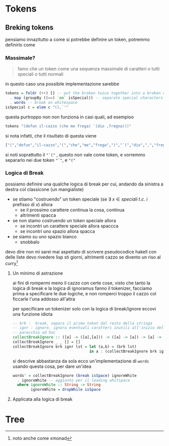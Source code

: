 * Tokens
** Breking tokens
pensiamo innazitutto a come si potrebbe definire un token, potremmo definirlo come
*** Massimale?
#+begin_quote
famo che un token come una sequenza massimale di caratteri o tutti speciali o tutti normali
#+end_quote
in questo caso una possibile implementazione sarebbe
#+begin_src haskell
tokens = foldr (++) [] -- put the broken twice together into a broken once
  . map (groupBy ((==) `on` isSpecial)) -- separate special characters
  . words -- break on whitespace
isSpecial c = elem c "(),`'"
#+end_src

questa purtroppo non non funziona in casi quali, ad esempioo
#+begin_src haskell
tokens "(defun il-cazzo (che me frega) `(dio ,fregna)))"
#+end_src

si nota infatti, che il risultato di questa viene
#+begin_src haskell
["(","defun","il-cazzo","(","che","me","frega",")","`(","dio",",","fregna",")))"]
#+end_src

si noti soprattutto il ~"`("~ , questo non vale come token, e vorremmo separarlo nei due token ~"`"~, e ~"("~

*** Logica di Break
possiamo definire una qualche logica di break per cui, andando da sinistra a destra col classicone (un mangialiste)
 - se stiamo "costruendo" un token speciale (se \(\exists\ x \in speciali\ t.c.\ i \text{ prefisso di } x\)) allora
   - se il prossimo carattere continua la cosa, continua
   - altrimenti spacca
 - se non stamo costruendo un token speciale allora
   - se incontri un carattere speciale allora spaccca
   - se incontri uno spazio allora spacca
 - se siamo su uno spazio bianco
   - snobbalo

devo dire non mi sarei mai aspettato di scrivere pseudocodice hakell con delle liste
devo rivedere lisp sti giorni, altrimenti cazzo se divento un riso al curry[fn::noto anche come xmonad]

**** Un minimo di astrazione
ai fini di rompermi meno il cazzo con certe cose, visto che tanto la logica di break e la logica di ignoramus fanno il tokenizer, facciamo prima a specificare le due logiche, e non romperci troppo il cazzo col ficcarle l'una addosso all'altra

per specificare un tokenizer solo con la logica di break/ignore eccovi una funzione idiota
#+begin_src haskell
  -- brk :  break, separa il primo token dal resto della stringa
  -- ignr : ignore, ignora eventuali caratteri inutili all'inizio del resto
  -- parecchio ad hoc
  collectBreakIgnore :: ([a] -> ([a],[a])) -> ([a] -> [a]) -> [a] -> [[a]]
  collectBreakIgnore _ _ [] = []
  collectBreakIgnore brk ignr lst = let (a,b) = (brk lst)
                                    in a : (collectBreakIgnore brk ignr (ignr b))
#+end_src

si descrive abbastanza da sola
ecco un'implementazione di ~words~ usando questa cosa, per dare un'idea

#+begin_src haskell
words' = collectBreakIgnore (break isSpace) ignoreWhite
  . ignoreWhite -- aggiunto per il leading whitspace
  where ignoreWhite :: String -> String 
        ignoreWhite = dropWhile isSpace
#+end_src

**** Applicata alla logica di break

* Tree

